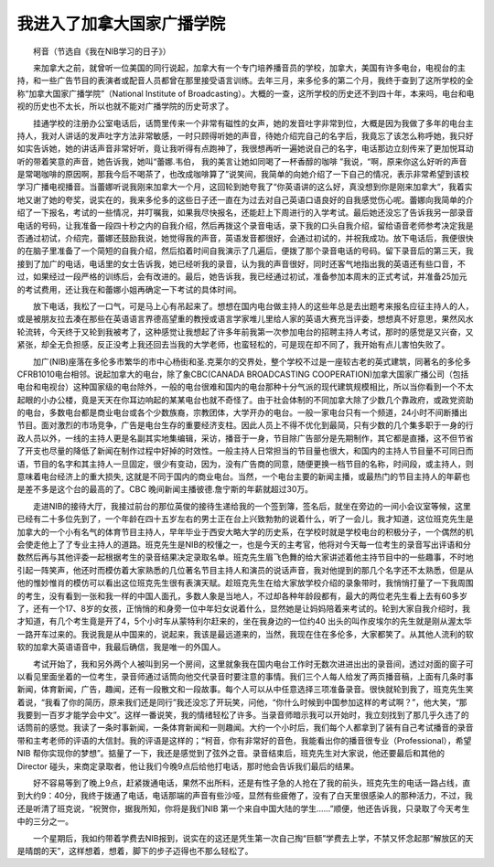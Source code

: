 我进入了加拿大国家广播学院
---------------------------

　　柯音（节选自《我在NIB学习的日子》）

　　来加拿大之前，就曾听一位美国的同行说起，加拿大有一个专门培养播音员的学校，加拿大，美国有许多电台，电视台的主持，和一些广告节目的表演者或配音人员都曾在那里接受语言训练。去年三月，来多伦多的第二个月，我终于查到了这所学校的全称“加拿大国家广播学院”（National Institute of Broadcasting）。大概的一查，这所学校的历史还不到四十年，本来吗，电台和电视的历史也不太长，所以也就不能对广播学院的历史苛求了。

　　挂通学校的注册办公室电话后，话筒里传来一个非常有磁性的女声，她的发音吐字非常到位，大概是因为我做了多年的电台主持人，我对人讲话的发声吐字方法非常敏感，一时只顾得听她的声音，待她介绍完自己的名字后，我竟忘了该怎么称呼她，我只好如实告诉她，她的讲话声音非常好听，竟让我听得有点跑神了，我很想再听一遍她说自己的名字，电话那边立刻传来了更加悦耳动听的带着笑意的声音，她告诉我，她叫“蕾娜.韦伯， 我的美言让她如同喝了一杯香醇的咖啡 ”我说，“啊，原来你这么好听的声音是常喝咖啡的原因啊，那我今后不喝茶了，也改成咖啡算了”说笑间，我简单的向她介绍了一下自己的情况，表示非常希望到该校学习广播电视播音。当蕾娜听说我刚来加拿大一个月，这回轮到她夸我了“你英语讲的这么好，真没想到你是刚来加拿大“，我着实地又谢了她的夸奖，说实在的，我来多伦多的这些日子还一直在为过去对自己英语口语良好的自我感觉伤心呢。蕾娜向我简单的介绍了一下报名，考试的一些情况，并叮嘱我，如果我尽快报名，还能赶上下周进行的入学考试。最后她还没忘了告诉我另一部录音电话的号码，让我准备一段四十秒之内的自我介绍，然后再拨这个录音电话，录下我的口头自我介绍，留给语音老师参考决定我是否通过初试，介绍完，蕾娜还鼓励我说，她觉得我的声音，英语发音都很好，会通过初试的，并祝我成功。放下电话后，我便很快的在脑子里准备了一个简短的自我介绍，然后掐着时间自我演示了几遍后，便拨了那个录音电话的号码。留下录音后的第三天，我接到了加广的电话，电话里的女士告诉我，她已经听我的录音，认为我的声音很好，同时还客气地指出我的英语还有些口音，不过，如果经过一段严格的训练后，会有改进的。最后，她告诉我，我已经通过初试，准备参加本周末的正式考试，并准备25加元的考试费用，还让我在和蕾娜小姐再确定一下考试的具体时间。

　　放下电话，我松了一口气，可是马上心有吊起来了。想想在国内电台做主持人的这些年总是去出题考来报名应征主持人的人，或是被朋友拉去凑在那些在英语语言界德高望重的教授或语言学家堆儿里给人家的英语大赛充当评委，想想真不好意思，果然风水轮流转，今天终于又轮到我被考了，这种感觉让我想起了许多年前我第一次参加电台的招聘主持人考试，那时的感觉是又兴奋，又紧张，却全无负担感，反正没考上我还回去当我的大学老师，也蛮轻松的，可是现在却不同了，我开始有点儿害怕失败了。

　　加广(NIB)座落在多伦多市繁华的市中心杨街和圣.克莱尔的交界处，整个学校不过是一座较古老的英式建筑，同著名的多伦多CFRB1010电台相邻。说起加拿大的电台，除了象CBC(CANADA BROADCASTING COOPERATION)加拿大国家广播公司（包括电台和电视台）这种国家级的电台除外，一般的电台很难和国内的电台那种十分气派的现代建筑规模相比，所以当你看到一个不太起眼的小办公楼，竟是天天在你耳边响起的某某电台也就不奇怪了。由于社会体制的不同加拿大除了少数几个靠政府，或政党资助的电台，多数电台都是商业电台或各个少数族裔，宗教团体，大学开办的电台。一般一家电台只有一个频道，24小时不间断播出节目。面对激烈的市场竞争，广告是电台生存的重要经济支柱。因此人员上不得不优化到最简，只有少数的几个集多职于一身的行政人员以外，一线的主持人更是名副其实地集编辑，采访，播音于一身，节目除广告部分是先期制作，其它都是直播，这不但节省了开支也尽量的降低了新闻在制作过程中好掉的时效性。一般主持人日常担当的节目量也很大，和国内的主持人节目量不可同日而语，节目的名字和其主持人一旦固定，很少有变动，因为，没有广告商的同意，随便更换一档节目的名称，时间段，或主持人，则意味着电台经济上的重大损失, 这就是不同于国内的商业电台。当然，一个电台主要的新闻主播，或最热门的节目主持人的年薪也是差不多是这个台的最高的了。CBC 晚间新闻主播彼德.詹宁斯的年薪就超过30万。

　　走进NIB的接待大厅，我接过前台的那位英俊的接待生递给我的一个签到簿，签名后，就坐在旁边的一间小会议室等候，这里已经有二十多位先到了，一个年龄在四十五岁左右的男士正在台上兴致勃勃的说着什么，听了一会儿，我才知道，这位班克先生是加拿大的一个小有名气的体育节目主持人，早年毕业于西安大略大学的历史系，在学校时就是学校电台的积极分子，一个偶然的机会使走他上了了专业主持人的道路。班克先生是NIB的校懂之一，也是今天的主考官，他将对今天每一位考生的录音写出评语和分数然后再与其他评委一起根据考生的录音结果决定录取名单。班克先生眉飞色舞的给大家讲述着他主持节目中的一些趣事，不时地引起一阵笑声，他还时而模仿着大家熟悉的几位著名节目主持人和演员的说话声音，我对他提到的那几个名字还不太熟悉，但是从他的惟妙惟肖的模仿可以看出这位班克先生很有表演天赋。趁班克先生在给大家放学校介绍的录象带时，我悄悄打量了一下我周围的考生，没有看到一张和我一样的中国人面孔，多数人象是当地人，不过却各种年龄段都有，最大的两位老先生看上去有60多岁了，还有一个17、8岁的女孩，正悄悄的和身旁一位中年妇女说着什么，显然她是让妈妈陪着来考试的。轮到大家自我介绍时，我才知道，有几个考生竟是开了4，5个小时车从蒙特利尔赶来的，坐在我身边的一位约40 出头的叫作皮埃尔的先生就是刚从渥太华一路开车过来的。我说我是从中国来的，说起来，我该是最远道来的，当然，我现在住在多伦多，大家都笑了。从其他人流利的软软的加拿大英语语音中，我最后确信，我是唯一的外国人。

　　考试开始了，我和另外两个人被叫到另一个房间，这里就象我在国内电台工作时无数次进进出出的录音间，透过对面的窗子可以看见里面坐着的一位考生，录音师通过话筒向他交代录音时要注意的事情。我们三个人每人给发了两页播音稿，上面有几条时事新闻，体育新闻，广告，趣闻，还有一段散文和一段故事。每个人可以从中任意选择三项准备录音。很快就轮到我了，班克先生笑着说，“我看了你的简历，原来我们还是同行”我还没忘了开玩笑，问他，“你什么时候到中国参加这样的考试啊？”，他大笑，“那我要到一百岁才能学会中文”。这样一番说笑，我的情绪轻松了许多。当录音师暗示我可以开始时，我立刻找到了那几乎久违了的话筒前的感觉。我读了一条时事新闻，一条体育新闻和一则趣闻。大约一个小时后，我们每个人都拿到了装有自己考试播音的录音带和主考老师的评语的大信封。我的评语是这样的；“柯音，你有非常好的音色，我能看出你的播音很专业（Professional），希望NIB 帮你实现你的梦想”。掂量了一下，我还是感觉到了弦外之音。录音结束后，班克先生对大家说，他还要最后和其他的Director 碰头，来商定录取者，他让我们今晚9点后给他打电话，那时他会告诉我们最后的结果。

　　好不容易等到了晚上9点，赶紧拨通电话，果然不出所料，还是有性子急的人抢在了我的前头，班克先生的电话一路占线，直到大约9：40分，我终于拨通了电话，电话那端的声音有些沙哑，显然有些疲倦了，没有了白天里很感染人的那种活力，不过，我还是听清了班克说，“祝贺你，据我所知，你将是我们NIB 第一个来自中国大陆的学生……”顺便，他还告诉我，只录取了今天考生中的三分之一。

　　一个星期后，我如约带着学费去NIB报到，说实在的这还是凭生第一次自己掏“巨额”学费去上学，不禁又怀念起那“解放区的天是晴朗的天”，这样想着，想着，脚下的步子迈得也不那么轻松了。

